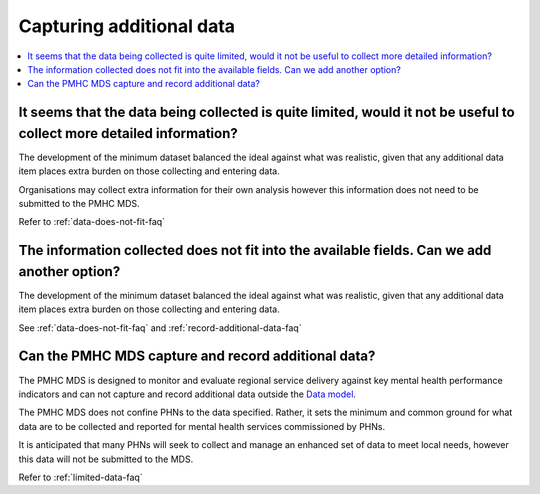 .. _additional-data-FAQs:

Capturing additional data
^^^^^^^^^^^^^^^^^^^^^^^^^

.. contents::
   :local:
   :depth: 2

.. _limited-data-faq:

It seems that the data being collected is quite limited, would it not be useful to collect more detailed information?
~~~~~~~~~~~~~~~~~~~~~~~~~~~~~~~~~~~~~~~~~~~~~~~~~~~~~~~~~~~~~~~~~~~~~~~~~~~~~~~~~~~~~~~~~~~~~~~~~~~~~~~~~~~~~~~~~~~~~

The development of the minimum dataset balanced the ideal against what was
realistic, given that any additional data item places extra burden on those
collecting and entering data.

Organisations may collect extra information for their own analysis however this
information does not need to be submitted to the PMHC MDS.

Refer to :ref:`data-does-not-fit-faq`

.. _add-another-field-faq:

The information collected does not fit into the available fields. Can we add another option?
~~~~~~~~~~~~~~~~~~~~~~~~~~~~~~~~~~~~~~~~~~~~~~~~~~~~~~~~~~~~~~~~~~~~~~~~~~~~~~~~~~~~~~~~~~~~

The development of the minimum dataset balanced the ideal against what was
realistic, given that any additional data item places extra burden on those
collecting and entering data.

See :ref:`data-does-not-fit-faq`
and :ref:`record-additional-data-faq`

.. _record-additional-data-faq:

Can the PMHC MDS capture and record additional data?
~~~~~~~~~~~~~~~~~~~~~~~~~~~~~~~~~~~~~~~~~~~~~~~~~~~~

The PMHC MDS is designed to monitor and evaluate regional service delivery
against key mental health performance indicators and can not capture and record
additional data outside the `Data model <https://docs.pmhc-mds.com/en/v1/data-specification/data-model-and-specifications.html#data-model>`_.

The PMHC MDS does not confine PHNs to the data specified. Rather, it sets the
minimum and common ground for what data are to be collected and reported for
mental health services commissioned by PHNs.

It is anticipated that many PHNs will seek to collect and manage an enhanced set
of data to meet local needs, however this data will not be submitted to the MDS.

Refer to :ref:`limited-data-faq`

